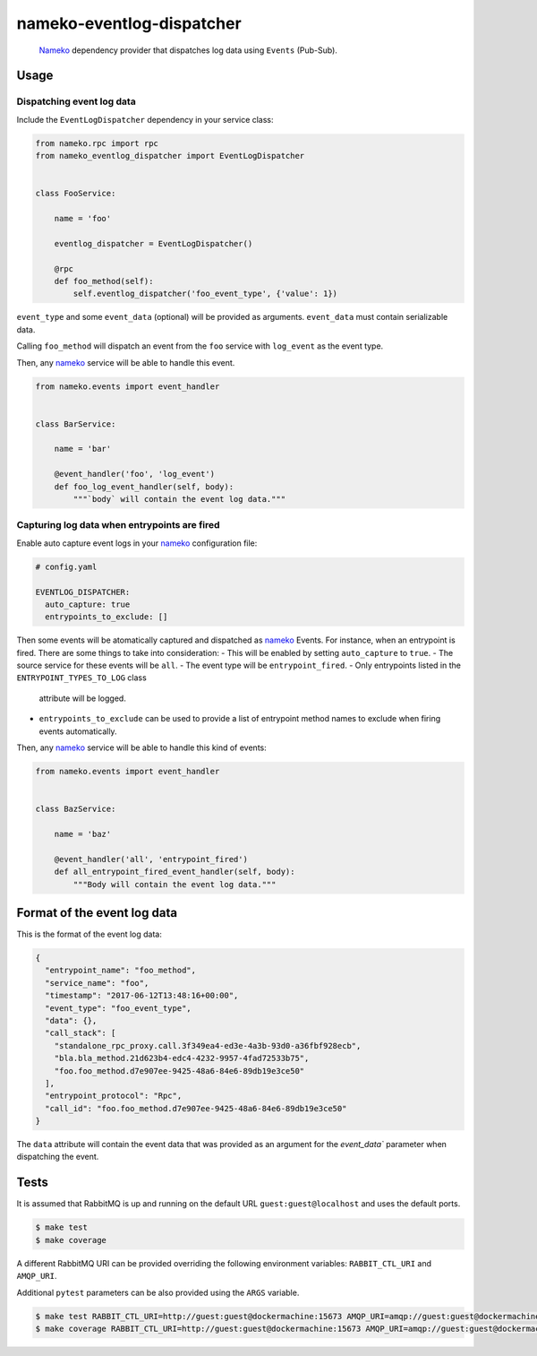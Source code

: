 nameko-eventlog-dispatcher
==========================

.. pull-quote::

    `Nameko <http://nameko.readthedocs.org>`_ dependency provider that
    dispatches log data using ``Events`` (Pub-Sub).


Usage
-----

Dispatching event log data
``````````````````````````

Include the ``EventLogDispatcher`` dependency in your service class:

.. code-block:: python

    from nameko.rpc import rpc
    from nameko_eventlog_dispatcher import EventLogDispatcher


    class FooService:

        name = 'foo'

        eventlog_dispatcher = EventLogDispatcher()

        @rpc
        def foo_method(self):
            self.eventlog_dispatcher('foo_event_type', {'value': 1})

``event_type`` and  some ``event_data`` (optional) will be provided as
arguments. ``event_data`` must contain serializable data.

Calling ``foo_method`` will dispatch an event from the ``foo`` service
with ``log_event`` as the event type.

Then, any `nameko <http://nameko.readthedocs.org>`_ service will be able
to handle this event.

.. code-block:: python

    from nameko.events import event_handler


    class BarService:

        name = 'bar'

        @event_handler('foo', 'log_event')
        def foo_log_event_handler(self, body):
            """`body` will contain the event log data."""


Capturing log data when entrypoints are fired
`````````````````````````````````````````````

Enable auto capture event logs in your
`nameko <http://nameko.readthedocs.org>`_ configuration file:

.. code-block:: yaml

    # config.yaml

    EVENTLOG_DISPATCHER:
      auto_capture: true
      entrypoints_to_exclude: []

Then some events will be atomatically captured and dispatched as
`nameko <http://nameko.readthedocs.org>`_ Events. For instance, when an
entrypoint is fired. There are some things to take into consideration:
- This will be enabled by setting ``auto_capture`` to ``true``.
- The source service for these events will be ``all``.
- The event type will be ``entrypoint_fired``.
- Only entrypoints listed in the ``ENTRYPOINT_TYPES_TO_LOG`` class
  attribute will be logged.
- ``entrypoints_to_exclude`` can be used to provide a list of entrypoint
  method names to exclude when firing events automatically.

Then, any `nameko <http://nameko.readthedocs.org>`_ service will be able
to handle this kind of events:

.. code-block:: python

    from nameko.events import event_handler


    class BazService:

        name = 'baz'

        @event_handler('all', 'entrypoint_fired')
        def all_entrypoint_fired_event_handler(self, body):
            """Body will contain the event log data."""


Format of the event log data
----------------------------

This is the format of the event log data:

.. code-block:: json

    {
      "entrypoint_name": "foo_method",
      "service_name": "foo",
      "timestamp": "2017-06-12T13:48:16+00:00",
      "event_type": "foo_event_type",
      "data": {},
      "call_stack": [
        "standalone_rpc_proxy.call.3f349ea4-ed3e-4a3b-93d0-a36fbf928ecb",
        "bla.bla_method.21d623b4-edc4-4232-9957-4fad72533b75",
        "foo.foo_method.d7e907ee-9425-48a6-84e6-89db19e3ce50"
      ],
      "entrypoint_protocol": "Rpc",
      "call_id": "foo.foo_method.d7e907ee-9425-48a6-84e6-89db19e3ce50"
    }

The ``data`` attribute will contain the event data that was provided as
an argument for the `event_data`` parameter when dispatching the event.


Tests
-----

It is assumed that RabbitMQ is up and running on the default URL
``guest:guest@localhost`` and uses the default ports.

.. code-block:: python

    $ make test
    $ make coverage

A different RabbitMQ URI can be provided overriding the following
environment variables: ``RABBIT_CTL_URI`` and ``AMQP_URI``.

Additional ``pytest`` parameters can be also provided using the ``ARGS``
variable.

.. code-block:: python

    $ make test RABBIT_CTL_URI=http://guest:guest@dockermachine:15673 AMQP_URI=amqp://guest:guest@dockermachine:5673 ARGS='-x -vv --disable-pytest-warnings'
    $ make coverage RABBIT_CTL_URI=http://guest:guest@dockermachine:15673 AMQP_URI=amqp://guest:guest@dockermachine:5673 ARGS='-x -vv --disable-pytest-warnings'
